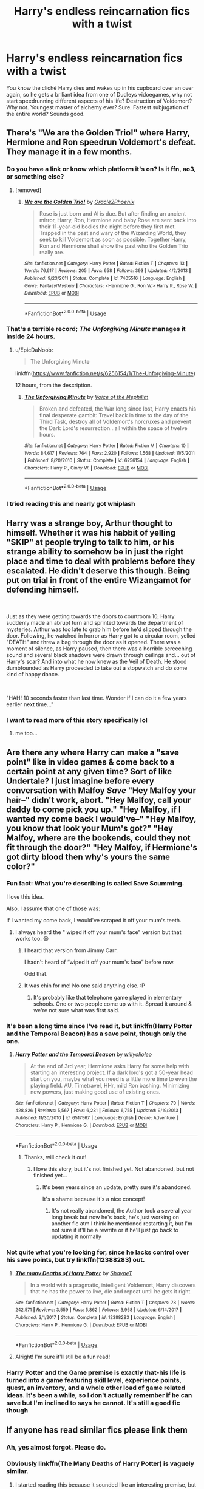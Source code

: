#+TITLE: Harry's endless reincarnation fics with a twist

* Harry's endless reincarnation fics with a twist
:PROPERTIES:
:Author: Warriors-blew-3-1
:Score: 252
:DateUnix: 1588785000.0
:DateShort: 2020-May-06
:FlairText: Prompt
:END:
You know the cliché Harry dies and wakes up in his cupboard over an over again, so he gets a brlliant idea from one of Dudleys vidoegames, why not start speedrunning different aspects of his life? Destruction of Voldemort? Why not. Youngest master of alchemy ever? Sure. Fastest subjugation of the entire world? Sounds good.


** There's "We are the Golden Trio!" where Harry, Hermione and Ron speedrun Voldemort's defeat. They manage it in a few months.
:PROPERTIES:
:Author: 15_Redstones
:Score: 96
:DateUnix: 1588787658.0
:DateShort: 2020-May-06
:END:

*** Do you have a link or know which platform it's on? Is it ffn, ao3, or something else?
:PROPERTIES:
:Author: AquaKitty467
:Score: 21
:DateUnix: 1588787835.0
:DateShort: 2020-May-06
:END:

**** [removed]
:PROPERTIES:
:Score: 13
:DateUnix: 1588788819.0
:DateShort: 2020-May-06
:END:

***** [[https://www.fanfiction.net/s/7405516/1/][*/We are the Golden Trio!/*]] by [[https://www.fanfiction.net/u/2711015/Oracle2Phoenix][/Oracle2Phoenix/]]

#+begin_quote
  Rose is just born and Al is due. But after finding an ancient mirror, Harry, Ron, Hermione and baby Rose are sent back into their 11-year-old bodies the night before they first met. Trapped in the past and wary of the Wizarding World, they seek to kill Voldemort as soon as possible. Together Harry, Ron and Hermione shall show the past who the Golden Trio really are.
#+end_quote

^{/Site/:} ^{fanfiction.net} ^{*|*} ^{/Category/:} ^{Harry} ^{Potter} ^{*|*} ^{/Rated/:} ^{Fiction} ^{T} ^{*|*} ^{/Chapters/:} ^{13} ^{*|*} ^{/Words/:} ^{76,617} ^{*|*} ^{/Reviews/:} ^{205} ^{*|*} ^{/Favs/:} ^{658} ^{*|*} ^{/Follows/:} ^{393} ^{*|*} ^{/Updated/:} ^{4/2/2013} ^{*|*} ^{/Published/:} ^{9/23/2011} ^{*|*} ^{/Status/:} ^{Complete} ^{*|*} ^{/id/:} ^{7405516} ^{*|*} ^{/Language/:} ^{English} ^{*|*} ^{/Genre/:} ^{Fantasy/Mystery} ^{*|*} ^{/Characters/:} ^{<Hermione} ^{G.,} ^{Ron} ^{W.>} ^{Harry} ^{P.,} ^{Rose} ^{W.} ^{*|*} ^{/Download/:} ^{[[http://www.ff2ebook.com/old/ffn-bot/index.php?id=7405516&source=ff&filetype=epub][EPUB]]} ^{or} ^{[[http://www.ff2ebook.com/old/ffn-bot/index.php?id=7405516&source=ff&filetype=mobi][MOBI]]}

--------------

*FanfictionBot*^{2.0.0-beta} | [[https://github.com/tusing/reddit-ffn-bot/wiki/Usage][Usage]]
:PROPERTIES:
:Author: FanfictionBot
:Score: 24
:DateUnix: 1588788828.0
:DateShort: 2020-May-06
:END:


*** That's a terrible record; /The Unforgiving Minute/ manages it inside 24 hours.
:PROPERTIES:
:Author: avittamboy
:Score: 7
:DateUnix: 1588857521.0
:DateShort: 2020-May-07
:END:

**** u/EpicDaNoob:
#+begin_quote
  The Unforgiving Minute
#+end_quote

linkffn([[https://www.fanfiction.net/s/6256154/1/The-Unforgiving-Minute]])

12 hours, from the description.
:PROPERTIES:
:Author: EpicDaNoob
:Score: 3
:DateUnix: 1588868555.0
:DateShort: 2020-May-07
:END:

***** [[https://www.fanfiction.net/s/6256154/1/][*/The Unforgiving Minute/*]] by [[https://www.fanfiction.net/u/1508866/Voice-of-the-Nephilim][/Voice of the Nephilim/]]

#+begin_quote
  Broken and defeated, the War long since lost, Harry enacts his final desperate gambit: Travel back in time to the day of the Third Task, destroy all of Voldemort's horcruxes and prevent the Dark Lord's resurrection...all within the space of twelve hours.
#+end_quote

^{/Site/:} ^{fanfiction.net} ^{*|*} ^{/Category/:} ^{Harry} ^{Potter} ^{*|*} ^{/Rated/:} ^{Fiction} ^{M} ^{*|*} ^{/Chapters/:} ^{10} ^{*|*} ^{/Words/:} ^{84,617} ^{*|*} ^{/Reviews/:} ^{764} ^{*|*} ^{/Favs/:} ^{2,920} ^{*|*} ^{/Follows/:} ^{1,568} ^{*|*} ^{/Updated/:} ^{11/5/2011} ^{*|*} ^{/Published/:} ^{8/20/2010} ^{*|*} ^{/Status/:} ^{Complete} ^{*|*} ^{/id/:} ^{6256154} ^{*|*} ^{/Language/:} ^{English} ^{*|*} ^{/Characters/:} ^{Harry} ^{P.,} ^{Ginny} ^{W.} ^{*|*} ^{/Download/:} ^{[[http://www.ff2ebook.com/old/ffn-bot/index.php?id=6256154&source=ff&filetype=epub][EPUB]]} ^{or} ^{[[http://www.ff2ebook.com/old/ffn-bot/index.php?id=6256154&source=ff&filetype=mobi][MOBI]]}

--------------

*FanfictionBot*^{2.0.0-beta} | [[https://github.com/tusing/reddit-ffn-bot/wiki/Usage][Usage]]
:PROPERTIES:
:Author: FanfictionBot
:Score: 3
:DateUnix: 1588868567.0
:DateShort: 2020-May-07
:END:


*** I tried reading this and nearly got whiplash
:PROPERTIES:
:Author: kthrnhpbrnnkdbsmnt
:Score: 4
:DateUnix: 1588908020.0
:DateShort: 2020-May-08
:END:


** Harry was a strange boy, Arthur thought to himself. Whether it was his habbit of yelling "SKIP" at people trying to talk to him, or his strange ability to somehow be in just the right place and time to deal with problems before they escalated. He didn't deserve this though. Being put on trial in front of the entire Wizangamot for defending himself.

​

Just as they were getting towards the doors to courtroom 10, Harry suddenly made an abrupt turn and sprinted towards the department of mysteries. Arthur was too late to grab him before he'd slipped through the door. Following, he watched in horror as Harry got to a circular room, yelled "DEATH" and threw a bag through the door as it opened. There was a moment of silence, as Harry paused, then there was a horrible screeching sound and several black shadows were drawn through ceilings and... out of Harry's scar? And into what he now knew as the Veil of Death. He stood dumbfounded as Harry proceeded to take out a stopwatch and do some kind of happy dance.

​

"HAH! 10 seconds faster than last time. Wonder if I can do it a few years earlier next time..."
:PROPERTIES:
:Author: HairyHorux
:Score: 97
:DateUnix: 1588801183.0
:DateShort: 2020-May-07
:END:

*** I want to read more of this story specifically lol
:PROPERTIES:
:Author: sorenscreams
:Score: 27
:DateUnix: 1588802433.0
:DateShort: 2020-May-07
:END:

**** me too...
:PROPERTIES:
:Author: renextronex
:Score: 3
:DateUnix: 1588933480.0
:DateShort: 2020-May-08
:END:


** Are there any where Harry can make a "save point" like in video games & come back to a certain point at any given time? Sort of like Undertale? I just imagine before every conversation with Malfoy /Save/ "Hey Malfoy your hair--" didn't work, abort. "Hey Malfoy, call your daddy to come pick you up." "Hey Malfoy, if I wanted my come back I would've--" "Hey Malfoy, you know that look your Mum's got?" "Hey Malfoy, where are the bookends, could they not fit through the door?" "Hey Malfoy, if Hermione's got dirty blood then why's yours the same color?"
:PROPERTIES:
:Author: ChaoticGoth
:Score: 44
:DateUnix: 1588789886.0
:DateShort: 2020-May-06
:END:

*** Fun fact: What you're describing is called Save Scumming.

I love this idea.

Also, I assume that one of those was:

If I wanted my come back, I would've scraped it off your mum's teeth.
:PROPERTIES:
:Author: Slip09
:Score: 23
:DateUnix: 1588804963.0
:DateShort: 2020-May-07
:END:

**** I always heard the " wiped it off your mum's face" version but that works too. 😆
:PROPERTIES:
:Author: ChaoticGoth
:Score: 15
:DateUnix: 1588805103.0
:DateShort: 2020-May-07
:END:

***** I heard that version from Jimmy Carr.

I hadn't heard of “wiped it off your mum's face” before now.

Odd that.
:PROPERTIES:
:Author: Slip09
:Score: 8
:DateUnix: 1588805253.0
:DateShort: 2020-May-07
:END:


***** It was chin for me! No one said anything else. :P
:PROPERTIES:
:Author: ModernDayWeeaboo
:Score: 5
:DateUnix: 1588815509.0
:DateShort: 2020-May-07
:END:

****** It's probably like that telephone game played in elementary schools. One or two people come up with it. Spread it around & we're not sure what was first said.
:PROPERTIES:
:Author: ChaoticGoth
:Score: 5
:DateUnix: 1588815690.0
:DateShort: 2020-May-07
:END:


*** It's been a long time since I've read it, but linkffn(Harry Potter and the Temporal Beacon) has a save point, though only the one.
:PROPERTIES:
:Author: steve_wheeler
:Score: 13
:DateUnix: 1588790416.0
:DateShort: 2020-May-06
:END:

**** [[https://www.fanfiction.net/s/6517567/1/][*/Harry Potter and the Temporal Beacon/*]] by [[https://www.fanfiction.net/u/2620084/willyolioleo][/willyolioleo/]]

#+begin_quote
  At the end of 3rd year, Hermione asks Harry for some help with starting an interesting project. If a dark lord's got a 50-year head start on you, maybe what you need is a little more time to even the playing field. AU, Timetravel, HHr, mild Ron bashing. Minimizing new powers, just making good use of existing ones.
#+end_quote

^{/Site/:} ^{fanfiction.net} ^{*|*} ^{/Category/:} ^{Harry} ^{Potter} ^{*|*} ^{/Rated/:} ^{Fiction} ^{T} ^{*|*} ^{/Chapters/:} ^{70} ^{*|*} ^{/Words/:} ^{428,826} ^{*|*} ^{/Reviews/:} ^{5,567} ^{*|*} ^{/Favs/:} ^{6,231} ^{*|*} ^{/Follows/:} ^{6,755} ^{*|*} ^{/Updated/:} ^{9/19/2013} ^{*|*} ^{/Published/:} ^{11/30/2010} ^{*|*} ^{/id/:} ^{6517567} ^{*|*} ^{/Language/:} ^{English} ^{*|*} ^{/Genre/:} ^{Adventure} ^{*|*} ^{/Characters/:} ^{Harry} ^{P.,} ^{Hermione} ^{G.} ^{*|*} ^{/Download/:} ^{[[http://www.ff2ebook.com/old/ffn-bot/index.php?id=6517567&source=ff&filetype=epub][EPUB]]} ^{or} ^{[[http://www.ff2ebook.com/old/ffn-bot/index.php?id=6517567&source=ff&filetype=mobi][MOBI]]}

--------------

*FanfictionBot*^{2.0.0-beta} | [[https://github.com/tusing/reddit-ffn-bot/wiki/Usage][Usage]]
:PROPERTIES:
:Author: FanfictionBot
:Score: 15
:DateUnix: 1588790437.0
:DateShort: 2020-May-06
:END:

***** Thanks, will check it out!
:PROPERTIES:
:Author: ChaoticGoth
:Score: 3
:DateUnix: 1588790496.0
:DateShort: 2020-May-06
:END:

****** I love this story, but it's not finished yet. Not abandoned, but not finished yet...
:PROPERTIES:
:Author: Falcon59975
:Score: 3
:DateUnix: 1588798676.0
:DateShort: 2020-May-07
:END:

******* It's been years since an update, pretty sure it's abandoned.

It's a shame because it's a nice concept!
:PROPERTIES:
:Author: jepo-au
:Score: 8
:DateUnix: 1588803290.0
:DateShort: 2020-May-07
:END:

******** It's not really abandoned, the Author took a several year long break but now he's back, he's just working on another fic atm I think he mentioned restarting it, but I'm not sure if it'll be a rewrite or if he'll just go back to updating it normally
:PROPERTIES:
:Author: Cgpv
:Score: 2
:DateUnix: 1589060238.0
:DateShort: 2020-May-10
:END:


*** Not quite what you're looking for, since he lacks control over his save points, but try linkffn(12388283) out.
:PROPERTIES:
:Author: Dr_Chair
:Score: 5
:DateUnix: 1588804798.0
:DateShort: 2020-May-07
:END:

**** [[https://www.fanfiction.net/s/12388283/1/][*/The many Deaths of Harry Potter/*]] by [[https://www.fanfiction.net/u/1541014/ShayneT][/ShayneT/]]

#+begin_quote
  In a world with a pragmatic, intelligent Voldemort, Harry discovers that he has the power to live, die and repeat until he gets it right.
#+end_quote

^{/Site/:} ^{fanfiction.net} ^{*|*} ^{/Category/:} ^{Harry} ^{Potter} ^{*|*} ^{/Rated/:} ^{Fiction} ^{T} ^{*|*} ^{/Chapters/:} ^{78} ^{*|*} ^{/Words/:} ^{242,571} ^{*|*} ^{/Reviews/:} ^{3,559} ^{*|*} ^{/Favs/:} ^{5,862} ^{*|*} ^{/Follows/:} ^{3,958} ^{*|*} ^{/Updated/:} ^{6/14/2017} ^{*|*} ^{/Published/:} ^{3/1/2017} ^{*|*} ^{/Status/:} ^{Complete} ^{*|*} ^{/id/:} ^{12388283} ^{*|*} ^{/Language/:} ^{English} ^{*|*} ^{/Characters/:} ^{Harry} ^{P.,} ^{Hermione} ^{G.} ^{*|*} ^{/Download/:} ^{[[http://www.ff2ebook.com/old/ffn-bot/index.php?id=12388283&source=ff&filetype=epub][EPUB]]} ^{or} ^{[[http://www.ff2ebook.com/old/ffn-bot/index.php?id=12388283&source=ff&filetype=mobi][MOBI]]}

--------------

*FanfictionBot*^{2.0.0-beta} | [[https://github.com/tusing/reddit-ffn-bot/wiki/Usage][Usage]]
:PROPERTIES:
:Author: FanfictionBot
:Score: 8
:DateUnix: 1588804812.0
:DateShort: 2020-May-07
:END:


**** Alright! I'm sure it'll still be a fun read!
:PROPERTIES:
:Author: ChaoticGoth
:Score: 1
:DateUnix: 1588804866.0
:DateShort: 2020-May-07
:END:


*** Harry Potter and the Game premise is exactly that-his life is turned into a game featuring skill level, experience points, quest, an inventory, and a whole other load of game related ideas. It's been a while, so I don't actually remember if he can save but I'm inclined to says he cannot. It's still a good fic though
:PROPERTIES:
:Author: mincey_g
:Score: 1
:DateUnix: 1588836301.0
:DateShort: 2020-May-07
:END:


** If anyone has read similar fics please link them
:PROPERTIES:
:Author: ilywomen
:Score: 20
:DateUnix: 1588785054.0
:DateShort: 2020-May-06
:END:

*** Ah, yes almost forgot. Please do.
:PROPERTIES:
:Author: Warriors-blew-3-1
:Score: 13
:DateUnix: 1588785093.0
:DateShort: 2020-May-06
:END:


*** Obviously linkffn(The Many Deaths of Harry Potter) is vaguely similar.
:PROPERTIES:
:Author: Ch1pp
:Score: 6
:DateUnix: 1588799519.0
:DateShort: 2020-May-07
:END:

**** I started reading this because it sounded like an interesting premise, but it gets pretty sad pretty fast, because Harry is just so scared and paranoid.. I couldn't continue reading after a couple of chapters, due to that. :/
:PROPERTIES:
:Author: Diablovia
:Score: 12
:DateUnix: 1588801753.0
:DateShort: 2020-May-07
:END:

***** To be fair he gets less scared and less paranoid fairly quickly. I think the author tried to write it as if Harry was an eleven year old who kept getting killed which would fuck him right up rather than a teenaged eleven year old like most fics (if you know what I mean). He gets some people to train him up a bit in first year and toughens up from there.
:PROPERTIES:
:Author: Ch1pp
:Score: 15
:DateUnix: 1588802482.0
:DateShort: 2020-May-07
:END:

****** Yeah I know that. And it also makes sense, because which eleven year old would not be scared if this was happening to them, but I still couldn't read all the angst.

Also I don't quite understand her choice in having Harry think that his relationships with some characters (like wood) would be the same after he essentially "reloads" at an earlier time, where he hadn't even met the guy yet and when he did things differently (and more violently) the second time around.

I kinda guessed from the summary, that he might toughen up a bit later on, but as I said, the angst and paranoia just got to me...
:PROPERTIES:
:Author: Diablovia
:Score: 8
:DateUnix: 1588802890.0
:DateShort: 2020-May-07
:END:

******* Stick with the story. It's very worth it and gets more satisfying as it goes on. It's one of those rare fics where Harry's skills do not feel unjustified at all and his behavior does not seem out of character.

Also, we as outsiders can understand that Harry's relationship progress would have reset after a reload, but look at it from an 11-year old boy's perspective who just got hit by this fact that one of his few friends is a complete stranger once again.
:PROPERTIES:
:Author: asifbaig
:Score: 12
:DateUnix: 1588806463.0
:DateShort: 2020-May-07
:END:


******* Yeah, that's fair. If you made it as far as the post-Wood reset and didn't like it then it's not worth carrying on with. TBH I think I read it live update-by-update so it could be much angstier than I remember when read all at once.

I can see why he had a great friendship with a character and would try to rebuild that after a reset only to find out he's too different for them to have the same relationship.
:PROPERTIES:
:Author: Ch1pp
:Score: 8
:DateUnix: 1588806882.0
:DateShort: 2020-May-07
:END:


**** [[https://www.fanfiction.net/s/12388283/1/][*/The many Deaths of Harry Potter/*]] by [[https://www.fanfiction.net/u/1541014/ShayneT][/ShayneT/]]

#+begin_quote
  In a world with a pragmatic, intelligent Voldemort, Harry discovers that he has the power to live, die and repeat until he gets it right.
#+end_quote

^{/Site/:} ^{fanfiction.net} ^{*|*} ^{/Category/:} ^{Harry} ^{Potter} ^{*|*} ^{/Rated/:} ^{Fiction} ^{T} ^{*|*} ^{/Chapters/:} ^{78} ^{*|*} ^{/Words/:} ^{242,571} ^{*|*} ^{/Reviews/:} ^{3,559} ^{*|*} ^{/Favs/:} ^{5,862} ^{*|*} ^{/Follows/:} ^{3,958} ^{*|*} ^{/Updated/:} ^{6/14/2017} ^{*|*} ^{/Published/:} ^{3/1/2017} ^{*|*} ^{/Status/:} ^{Complete} ^{*|*} ^{/id/:} ^{12388283} ^{*|*} ^{/Language/:} ^{English} ^{*|*} ^{/Characters/:} ^{Harry} ^{P.,} ^{Hermione} ^{G.} ^{*|*} ^{/Download/:} ^{[[http://www.ff2ebook.com/old/ffn-bot/index.php?id=12388283&source=ff&filetype=epub][EPUB]]} ^{or} ^{[[http://www.ff2ebook.com/old/ffn-bot/index.php?id=12388283&source=ff&filetype=mobi][MOBI]]}

--------------

*FanfictionBot*^{2.0.0-beta} | [[https://github.com/tusing/reddit-ffn-bot/wiki/Usage][Usage]]
:PROPERTIES:
:Author: FanfictionBot
:Score: 2
:DateUnix: 1588799539.0
:DateShort: 2020-May-07
:END:


** Something like the many deaths of Harry Potter. He doesn't time travel from after Voldies defeat but whenever he dies he is reborn a littke earlier.?
:PROPERTIES:
:Author: jasoneill23
:Score: 4
:DateUnix: 1588798012.0
:DateShort: 2020-May-07
:END:

*** A bit later, actually - and it's unpredictable. Sometimes he goes back to the same point, other times it's later.
:PROPERTIES:
:Author: thrawnca
:Score: 1
:DateUnix: 1588816961.0
:DateShort: 2020-May-07
:END:


*** The Many Deaths is Harry Potter by author ShayneT is a great story. I recommend it for anyone who hasn't read it.
:PROPERTIES:
:Author: Falcon59975
:Score: 1
:DateUnix: 1588798748.0
:DateShort: 2020-May-07
:END:


** May not be exactly what you are looking for. But linkffn(harry potter and the wastelands of time) may fit to some extent.
:PROPERTIES:
:Author: thisCantBeBad
:Score: 3
:DateUnix: 1588803591.0
:DateShort: 2020-May-07
:END:

*** [[https://www.fanfiction.net/s/4068153/1/][*/Harry Potter and the Wastelands of Time/*]] by [[https://www.fanfiction.net/u/557425/joe6991][/joe6991/]]

#+begin_quote
  Take a deep breath, count back from ten... and above all else -- don't worry! It'll all be over soon. The world, that is. Yet for Harry Potter the end is just the beginning. Enemies close in on all sides, and Harry faces his greatest challenge of all - Time.
#+end_quote

^{/Site/:} ^{fanfiction.net} ^{*|*} ^{/Category/:} ^{Harry} ^{Potter} ^{*|*} ^{/Rated/:} ^{Fiction} ^{T} ^{*|*} ^{/Chapters/:} ^{31} ^{*|*} ^{/Words/:} ^{282,609} ^{*|*} ^{/Reviews/:} ^{3,200} ^{*|*} ^{/Favs/:} ^{5,728} ^{*|*} ^{/Follows/:} ^{3,192} ^{*|*} ^{/Updated/:} ^{8/4/2010} ^{*|*} ^{/Published/:} ^{2/12/2008} ^{*|*} ^{/Status/:} ^{Complete} ^{*|*} ^{/id/:} ^{4068153} ^{*|*} ^{/Language/:} ^{English} ^{*|*} ^{/Genre/:} ^{Adventure} ^{*|*} ^{/Characters/:} ^{Harry} ^{P.,} ^{Fleur} ^{D.} ^{*|*} ^{/Download/:} ^{[[http://www.ff2ebook.com/old/ffn-bot/index.php?id=4068153&source=ff&filetype=epub][EPUB]]} ^{or} ^{[[http://www.ff2ebook.com/old/ffn-bot/index.php?id=4068153&source=ff&filetype=mobi][MOBI]]}

--------------

*FanfictionBot*^{2.0.0-beta} | [[https://github.com/tusing/reddit-ffn-bot/wiki/Usage][Usage]]
:PROPERTIES:
:Author: FanfictionBot
:Score: 4
:DateUnix: 1588803612.0
:DateShort: 2020-May-07
:END:


** Well, there's always linkao3([[https://archiveofourown.org/works/1113651]]), if the bot can find it this time.

Edit: Nope, title and author didn't work, let's try full URL.
:PROPERTIES:
:Author: thrawnca
:Score: 3
:DateUnix: 1588817181.0
:DateShort: 2020-May-07
:END:

*** [[https://archiveofourown.org/works/1113651][*/Sisyphus/*]] by [[https://www.archiveofourown.org/users/esama/pseuds/esama/users/Sharedo/pseuds/Sharedo/users/sisi_rambles/pseuds/sisi_rambles][/esamaSharedosisi_rambles/]]

#+begin_quote
  Harry gets another chance - and another and another. At some point, they stop feeling like chances at all.
#+end_quote

^{/Site/:} ^{Archive} ^{of} ^{Our} ^{Own} ^{*|*} ^{/Fandom/:} ^{Harry} ^{Potter} ^{-} ^{J.} ^{K.} ^{Rowling} ^{*|*} ^{/Published/:} ^{2014-01-01} ^{*|*} ^{/Words/:} ^{5607} ^{*|*} ^{/Chapters/:} ^{1/1} ^{*|*} ^{/Comments/:} ^{168} ^{*|*} ^{/Kudos/:} ^{4120} ^{*|*} ^{/Bookmarks/:} ^{1062} ^{*|*} ^{/Hits/:} ^{69318} ^{*|*} ^{/ID/:} ^{1113651} ^{*|*} ^{/Download/:} ^{[[https://archiveofourown.org/downloads/1113651/Sisyphus.epub?updated_at=1578996993][EPUB]]} ^{or} ^{[[https://archiveofourown.org/downloads/1113651/Sisyphus.mobi?updated_at=1578996993][MOBI]]}

--------------

*FanfictionBot*^{2.0.0-beta} | [[https://github.com/tusing/reddit-ffn-bot/wiki/Usage][Usage]]
:PROPERTIES:
:Author: FanfictionBot
:Score: 3
:DateUnix: 1588817482.0
:DateShort: 2020-May-07
:END:


*** ffnbot!refresh
:PROPERTIES:
:Author: thrawnca
:Score: 2
:DateUnix: 1588817467.0
:DateShort: 2020-May-07
:END:


*** I love this one but it definitely needs a follow-up where Harry redeems himself and finally escapes the wheel of samsara.
:PROPERTIES:
:Author: sfinebyme
:Score: 2
:DateUnix: 1588826897.0
:DateShort: 2020-May-07
:END:

**** Wouldn't that rather defeat the point? The endless futility is the whole idea of Sisyphus' fate.

That said, I'm not clear why anyone would condemn Harry to such a punishment.
:PROPERTIES:
:Author: thrawnca
:Score: 3
:DateUnix: 1588827008.0
:DateShort: 2020-May-07
:END:

***** Yes, but Sisyphus was being punished by the gods for greed, violence, yadda yadda. I don't think that story ever gave us a reason for Harry's endless looping. It also elided over things in a way that was stylistically appropriate but narratively /really/ unsatisfying - it just tells us that Harry can't escape Hogwarts, for example.

And the thing is, the whole time Harry seems to simply grow more experienced without growing wiser, more mature. He's stuck in a loop, not just of time, but the limits of his own personality, his own ego.

Maybe it's the hopeless optimist in me, but I'd like to think that basically anyone in that kind of situation would slowly develop a depth and wisdom that would help them reach some sort of transcendence - some sort of metaphorical nirvana that gets them to escape the cycle of suffering that is the world.

To me, that story very much feels like the first of what should be a two- or three-part story where Harry finally, /finally/, grows up instead of just growing old. It should end with him finally getting to just... die...
:PROPERTIES:
:Author: sfinebyme
:Score: 3
:DateUnix: 1588827465.0
:DateShort: 2020-May-07
:END:

****** That rather reminds me of a scene from the end of the sequel to [[https://www.fimfiction.net/story/67362/hard-reset][Hard Reset]], although it doesn't make proper sense (and has spoilers) if you haven't read the whole thing.
:PROPERTIES:
:Author: thrawnca
:Score: 2
:DateUnix: 1588828008.0
:DateShort: 2020-May-07
:END:


** THere's Sisyphus, which is actually kinda scary. Imagine being trapped over and over and over again.

linkao3(Sisyphus) [[https://archiveofourown.org/works/1113651#children]]
:PROPERTIES:
:Score: 3
:DateUnix: 1588817843.0
:DateShort: 2020-May-07
:END:

*** [[https://archiveofourown.org/works/4802654][*/Sisyphus/*]] by [[https://www.archiveofourown.org/users/Thai_Tea_Addict/pseuds/Thai_Tea_Addict][/Thai_Tea_Addict/]]

#+begin_quote
  There's a certain beauty in futility. // Time travel of the horrific sort
#+end_quote

^{/Site/:} ^{Archive} ^{of} ^{Our} ^{Own} ^{*|*} ^{/Fandom/:} ^{Hikaru} ^{no} ^{Go} ^{*|*} ^{/Published/:} ^{2015-09-15} ^{*|*} ^{/Words/:} ^{2619} ^{*|*} ^{/Chapters/:} ^{1/1} ^{*|*} ^{/Comments/:} ^{21} ^{*|*} ^{/Kudos/:} ^{350} ^{*|*} ^{/Bookmarks/:} ^{74} ^{*|*} ^{/Hits/:} ^{3154} ^{*|*} ^{/ID/:} ^{4802654} ^{*|*} ^{/Download/:} ^{[[https://archiveofourown.org/downloads/4802654/Sisyphus.epub?updated_at=1442286648][EPUB]]} ^{or} ^{[[https://archiveofourown.org/downloads/4802654/Sisyphus.mobi?updated_at=1442286648][MOBI]]}

--------------

*FanfictionBot*^{2.0.0-beta} | [[https://github.com/tusing/reddit-ffn-bot/wiki/Usage][Usage]]
:PROPERTIES:
:Author: FanfictionBot
:Score: 3
:DateUnix: 1588817859.0
:DateShort: 2020-May-07
:END:

**** ffnbot!delete
:PROPERTIES:
:Score: 1
:DateUnix: 1588839067.0
:DateShort: 2020-May-07
:END:


*** Do remember, this is the HP fanfiction reddit, so if you link a fanfic from another fandom, at least tell what fandom it's from
:PROPERTIES:
:Author: nousernameslef
:Score: 1
:DateUnix: 1588838218.0
:DateShort: 2020-May-07
:END:

**** Linked the wrong fic. [[/u/thrawnca]] linked it down below.
:PROPERTIES:
:Score: 3
:DateUnix: 1588838861.0
:DateShort: 2020-May-07
:END:

***** Ah ok
:PROPERTIES:
:Author: nousernameslef
:Score: 1
:DateUnix: 1588838883.0
:DateShort: 2020-May-07
:END:


** Forty One Times Dead, linkffn(6511737), does something similar.

It's a oneshot Bleach Crossover fic. Fed up with having to change the timeline after each and every one of Harry's (many) deaths a Shinigami trains him to actually fulfil his destiny.

Quite AU and depending if you like/know Bleach it might not be up to your liking.
:PROPERTIES:
:Author: PraecepsWoW
:Score: 3
:DateUnix: 1588836301.0
:DateShort: 2020-May-07
:END:

*** [[https://www.fanfiction.net/s/6511737/1/][*/Forty One Times Dead/*]] by [[https://www.fanfiction.net/u/226550/Ruskbyte][/Ruskbyte/]]

#+begin_quote
  Harry has an annoying habit of dying before his time. After one death too many, the Soul Reaper assigned to the case decides to take matters in hand and train the Boy-Who-Lived up to scratch. Good thing he's already dead; 'cause this just might kill him!
#+end_quote

^{/Site/:} ^{fanfiction.net} ^{*|*} ^{/Category/:} ^{Harry} ^{Potter} ^{*|*} ^{/Rated/:} ^{Fiction} ^{K} ^{*|*} ^{/Words/:} ^{16,271} ^{*|*} ^{/Reviews/:} ^{373} ^{*|*} ^{/Favs/:} ^{2,504} ^{*|*} ^{/Follows/:} ^{673} ^{*|*} ^{/Published/:} ^{11/28/2010} ^{*|*} ^{/Status/:} ^{Complete} ^{*|*} ^{/id/:} ^{6511737} ^{*|*} ^{/Language/:} ^{English} ^{*|*} ^{/Genre/:} ^{Humor} ^{*|*} ^{/Characters/:} ^{Harry} ^{P.,} ^{Hermione} ^{G.} ^{*|*} ^{/Download/:} ^{[[http://www.ff2ebook.com/old/ffn-bot/index.php?id=6511737&source=ff&filetype=epub][EPUB]]} ^{or} ^{[[http://www.ff2ebook.com/old/ffn-bot/index.php?id=6511737&source=ff&filetype=mobi][MOBI]]}

--------------

*FanfictionBot*^{2.0.0-beta} | [[https://github.com/tusing/reddit-ffn-bot/wiki/Usage][Usage]]
:PROPERTIES:
:Author: FanfictionBot
:Score: 1
:DateUnix: 1588836314.0
:DateShort: 2020-May-07
:END:
